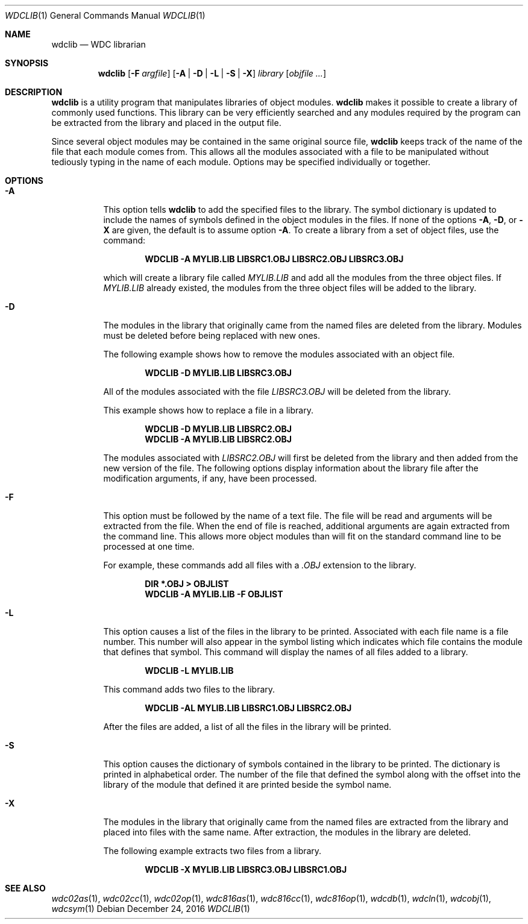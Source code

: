 .Dd December 24, 2016
.Dt WDCLIB 1
.Os
.Sh NAME
.Nm wdclib
.Nd WDC librarian
.Sh SYNOPSIS
.Nm
.Op Fl F Ar argfile
.Op Fl A | D | L | S | X
.Ar library
.Op Ar objfile ...
.Sh DESCRIPTION
.Nm
is a utility program that manipulates libraries of object modules.
.Nm
makes it possible to create a library of commonly used functions. This
library can be very efficiently searched and any modules required by the
program can be extracted from the library and placed in the output file.
.Pp
Since several object 
modules may be contained in the same original source file,
.Nm
keeps track of the name of the file that each module comes from.
This allows all the modules associated with a file to be manipulated
without tediously typing in the name of each module. Options may be
specified individually or together.
.Sh OPTIONS
.Bl -tag -width indent
.It Fl A
This option tells
.Nm
to add the specified files to the library. The symbol dictionary is updated
to include the names of symbols defined in the object modules in the files.
If none of the options 
.Fl A , D , 
or
.Fl X
are given, the default is to assume option 
.Fl A .
To create a library from a set of object files, use the command:
.Pp
.Dl WDCLIB -A MYLIB.LIB LIBSRC1.OBJ LIBSRC2.OBJ LIBSRC3.OBJ
.Pp
which will create a library file called 
.Ar MYLIB.LIB
and add all the modules
from the three object files. If 
.Ar MYLIB.LIB
already existed, the modules
from the three object files will be added to the library.
.It Fl D
The modules in the library that originally came from the named files are
deleted from the library. Modules must be deleted before being replaced
with new ones.
.Pp
The following example shows how to remove the modules associated with an
object file.
.Pp
.Dl WDCLIB -D MYLIB.LIB LIBSRC3.OBJ
.Pp
All of the modules associated with the file
.Ar LIBSRC3.OBJ
will be deleted from the library. 
.Pp
This example shows how to replace a file in a library.
.Pp
.Dl WDCLIB -D MYLIB.LIB LIBSRC2.OBJ
.Dl WDCLIB -A MYLIB.LIB LIBSRC2.OBJ
.Pp
The modules associated with 
.Ar LIBSRC2.OBJ
will first be deleted from the library and then added from the new version
of the file. The following options display information about the library
file after the modification arguments, if any, have been processed.
.It Fl F
This option must be followed by the name of a text file. The file will be
read and arguments will be extracted from the file. When the end of file
is reached, additional arguments are again extracted from the command
line. This allows more object modules than will fit on the standard command
line to be processed at one time.
.Pp
For example, these commands add all files with a 
.Ar .OBJ
extension to the library.
.Pp
.Dl DIR *.OBJ > OBJLIST
.Dl WDCLIB -A MYLIB.LIB -F OBJLIST
.It Fl L
This option causes a list of the files in the library to be printed.
Associated with each file name is a file number. This number will also
appear in the symbol listing which indicates which file contains the
module that defines that symbol. This command will display the names
of all files added to a library.
.Pp
.Dl WDCLIB -L MYLIB.LIB
.Pp
This command adds two files to the library.
.Pp
.Dl WDCLIB -AL MYLIB.LIB LIBSRC1.OBJ LIBSRC2.OBJ
.Pp
After the files are added, a list of all the files in the library will
be printed.
.It Fl S
This option causes the dictionary of symbols contained in the library to
be printed. The dictionary is printed in alphabetical order. The number
of the file that defined the symbol along with the offset into the
library of the module that defined it are printed beside the symbol name.
.It Fl X
The modules in the library that originally came from the named files
are extracted from the library and placed into files with the same
name. After extraction, the modules in the library are deleted.
.Pp
The following example extracts two files from a library.
.Pp
.Dl WDCLIB -X MYLIB.LIB LIBSRC3.OBJ LIBSRC1.OBJ
.El
.Sh SEE ALSO
.Xr wdc02as 1 ,
.Xr wdc02cc 1 ,
.Xr wdc02op 1 ,
.Xr wdc816as 1 ,
.Xr wdc816cc 1 ,
.Xr wdc816op 1 ,
.Xr wdcdb 1 ,
.Xr wdcln 1 ,
.\" .Xr wdclib 1 ,
.Xr wdcobj 1 ,
.Xr wdcsym 1
